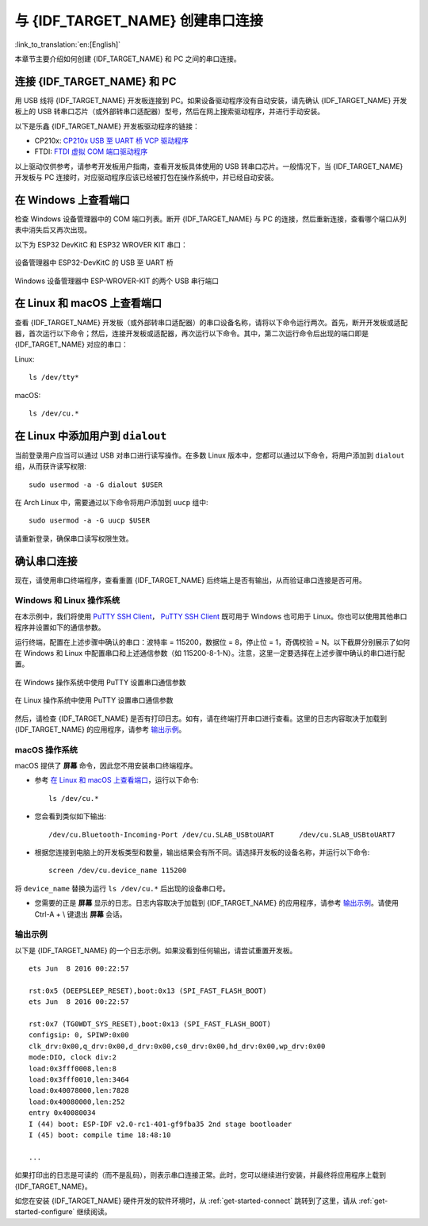 与 {IDF_TARGET_NAME} 创建串口连接
==============================================

:link_to_translation:`en:[English]`

本章节主要介绍如何创建 {IDF_TARGET_NAME} 和 PC 之间的串口连接。


连接 {IDF_TARGET_NAME} 和 PC
------------------------------

用 USB 线将 {IDF_TARGET_NAME} 开发板连接到 PC。如果设备驱动程序没有自动安装，请先确认 {IDF_TARGET_NAME} 开发板上的 USB 转串口芯片（或外部转串口适配器）型号，然后在网上搜索驱动程序，并进行手动安装。

以下是乐鑫 {IDF_TARGET_NAME} 开发板驱动程序的链接：

* CP210x: `CP210x USB 至 UART 桥 VCP 驱动程序 <https://www.silabs.com/products/development-tools/software/usb-to-uart-bridge-vcp-drivers>`_
* FTDI: `FTDI 虚拟 COM 端口驱动程序 <https://www.ftdichip.com/Drivers/VCP.htm>`_

以上驱动仅供参考，请参考开发板用户指南，查看开发板具体使用的 USB 转串口芯片。一般情况下，当 {IDF_TARGET_NAME} 开发板与 PC 连接时，对应驱动程序应该已经被打包在操作系统中，并已经自动安装。

在 Windows 上查看端口
---------------------

检查 Windows 设备管理器中的 COM 端口列表。断开 {IDF_TARGET_NAME} 与 PC 的连接，然后重新连接，查看哪个端口从列表中消失后又再次出现。

以下为 ESP32 DevKitC 和 ESP32 WROVER KIT 串口：

.. figure:: ../../_static/esp32-devkitc-in-device-manager.png
    :align: center
    :alt: 设备管理器中 ESP32-DevKitC 的 USB 至 UART 桥
    :figclass: align-center

    设备管理器中 ESP32-DevKitC 的 USB 至 UART 桥

.. figure:: ../../_static/esp32-wrover-kit-in-device-manager.png
    :align: center
    :alt: Windows 设备管理器中 ESP-WROVER-KIT 的两个 USB 串行端口
    :figclass: align-center

    Windows 设备管理器中 ESP-WROVER-KIT 的两个 USB 串行端口


在 Linux 和 macOS 上查看端口
-----------------------------

查看 {IDF_TARGET_NAME} 开发板（或外部转串口适配器）的串口设备名称，请将以下命令运行两次。首先，断开开发板或适配器，首次运行以下命令；然后，连接开发板或适配器，再次运行以下命令。其中，第二次运行命令后出现的端口即是 {IDF_TARGET_NAME} 对应的串口：

Linux::

    ls /dev/tty*

macOS::

    ls /dev/cu.*

.. 注解::

    对于 macOS 用户：若你没有看到串口，请检查你是否已按照《入门指南》安装了适用于你特定开发板的 USB/串口驱动程序。对于 macOS High Sierra (10.13) 的用户，你可能还需要手动允许驱动程序的加载，具体可打开 ``系统偏好设置`` -> ``安全和隐私`` -> ``通用``，检查是否有信息显示：“来自开发人员的系统软件...”，其中开发人员的名称为 Silicon Labs 或 FTDI。


.. _linux-dialout-group:

在 Linux 中添加用户到 ``dialout``
-----------------------------------

当前登录用户应当可以通过 USB 对串口进行读写操作。在多数 Linux 版本中，您都可以通过以下命令，将用户添加到 ``dialout`` 组，从而获许读写权限::

    sudo usermod -a -G dialout $USER

在 Arch Linux 中，需要通过以下命令将用户添加到 ``uucp`` 组中::

    sudo usermod -a -G uucp $USER

请重新登录，确保串口读写权限生效。


确认串口连接
------------------------

现在，请使用串口终端程序，查看重置 {IDF_TARGET_NAME} 后终端上是否有输出，从而验证串口连接是否可用。

Windows 和 Linux 操作系统
^^^^^^^^^^^^^^^^^^^^^^^^^^^^

在本示例中，我们将使用 `PuTTY SSH Client <https://www.putty.org/>`_， `PuTTY SSH Client <https://www.putty.org/>`_ 既可用于 Windows 也可用于 Linux。你也可以使用其他串口程序并设置如下的通信参数。

运行终端，配置在上述步骤中确认的串口：波特率 = 115200，数据位 = 8，停止位 = 1，奇偶校验 = N。以下截屏分别展示了如何在 Windows 和 Linux 中配置串口和上述通信参数（如 115200-8-1-N）。注意，这里一定要选择在上述步骤中确认的串口进行配置。

.. figure:: ../../_static/putty-settings-windows.png
    :align: center
    :alt: 在 Windows 操作系统中使用 PuTTY 设置串口通信参数
    :figclass: align-center

    在 Windows 操作系统中使用 PuTTY 设置串口通信参数

.. figure:: ../../_static/putty-settings-linux.png
    :align: center
    :alt: 在 Linux 操作系统中使用 PuTTY 设置串口通信参数
    :figclass: align-center

    在 Linux 操作系统中使用 PuTTY 设置串口通信参数


然后，请检查 {IDF_TARGET_NAME} 是否有打印日志。如有，请在终端打开串口进行查看。这里的日志内容取决于加载到 {IDF_TARGET_NAME} 的应用程序，请参考 `输出示例`_。

.. 注解::

   请在验证完串口通信正常后，关闭串口终端。如果您让终端一直保持打开的状态，之后上传固件时将无法访问串口。

macOS 操作系统
^^^^^^^^^^^^^^^^^

macOS 提供了 **屏幕** 命令，因此您不用安装串口终端程序。

- 参考 `在 Linux 和 macOS 上查看端口`_，运行以下命令::

    ls /dev/cu.*

- 您会看到类似如下输出::

    /dev/cu.Bluetooth-Incoming-Port /dev/cu.SLAB_USBtoUART      /dev/cu.SLAB_USBtoUART7

- 根据您连接到电脑上的开发板类型和数量，输出结果会有所不同。请选择开发板的设备名称，并运行以下命令::

    screen /dev/cu.device_name 115200

将 ``device_name`` 替换为运行 ``ls /dev/cu.*`` 后出现的设备串口号。

- 您需要的正是 **屏幕** 显示的日志。日志内容取决于加载到 {IDF_TARGET_NAME} 的应用程序，请参考 `输出示例`_。请使用 Ctrl-A + \\ 键退出 **屏幕** 会话。

.. 注解::

   请在验证完串口通信正常后，关闭 **屏幕** 会话。如果直接关闭终端窗口而没有关闭 **屏幕**，之后上传固件时将无法访问串口。


输出示例
^^^^^^^^^^^

以下是 {IDF_TARGET_NAME} 的一个日志示例。如果没看到任何输出，请尝试重置开发板。

.. highlight:: none

::

    ets Jun  8 2016 00:22:57

    rst:0x5 (DEEPSLEEP_RESET),boot:0x13 (SPI_FAST_FLASH_BOOT)
    ets Jun  8 2016 00:22:57

    rst:0x7 (TG0WDT_SYS_RESET),boot:0x13 (SPI_FAST_FLASH_BOOT)
    configsip: 0, SPIWP:0x00
    clk_drv:0x00,q_drv:0x00,d_drv:0x00,cs0_drv:0x00,hd_drv:0x00,wp_drv:0x00
    mode:DIO, clock div:2
    load:0x3fff0008,len:8
    load:0x3fff0010,len:3464
    load:0x40078000,len:7828
    load:0x40080000,len:252
    entry 0x40080034
    I (44) boot: ESP-IDF v2.0-rc1-401-gf9fba35 2nd stage bootloader
    I (45) boot: compile time 18:48:10

    ...

如果打印出的日志是可读的（而不是乱码），则表示串口连接正常。此时，您可以继续进行安装，并最终将应用程序上载到 {IDF_TARGET_NAME}。

.. 注解::

   在某些串口接线方式下，在 {IDF_TARGET_NAME} 启动并开始打印串口日志前，需要在终端程序中禁用串口 RTS ＆ DTR 管脚。该问题仅存在于将 RTS ＆ DTR 管脚直接连接到 EN ＆ GPIO0 管脚上的情况，绝大多数开发板（包括乐鑫所有的开发板）都没有这个问题。更多详细信息，请参考 `esptool 文档`_。

如您在安装 {IDF_TARGET_NAME} 硬件开发的软件环境时，从 :ref:`get-started-connect` 跳转到了这里，请从 :ref:`get-started-configure` 继续阅读。

.. _esptool 文档: https://docs.espressif.com/projects/esptool/en/latest/advanced-topics/boot-mode-selection.html#automatic-bootloader

